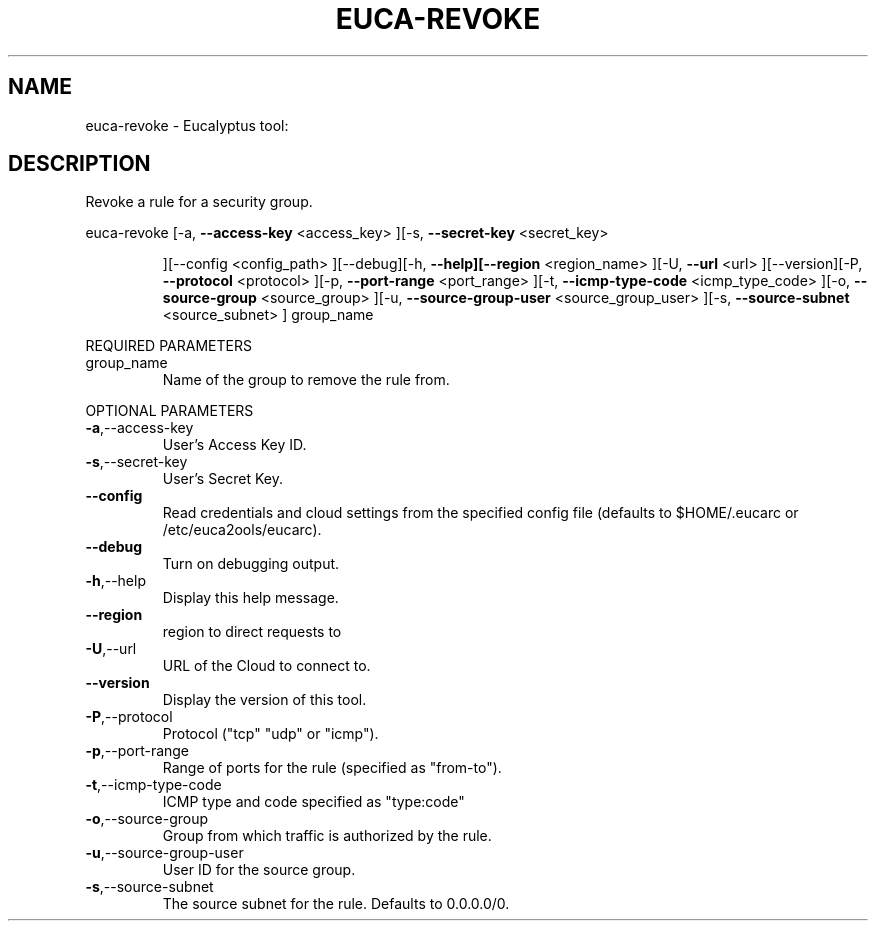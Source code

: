 .\" DO NOT MODIFY THIS FILE!  It was generated by help2man 1.38.2.
.TH EUCA-REVOKE "1" "April 2011" "euca-revoke         Version: 1.4 (BSD)" "User Commands"
.SH NAME
euca-revoke \- Eucalyptus tool:   
.SH DESCRIPTION
Revoke a rule for a security group.
.PP
euca\-revoke  [\-a, \fB\-\-access\-key\fR <access_key> ][\-s, \fB\-\-secret\-key\fR <secret_key>
.IP
][\-\-config <config_path> ][\-\-debug][\-h, \fB\-\-help][\-\-region\fR
<region_name> ][\-U, \fB\-\-url\fR <url> ][\-\-version][\-P, \fB\-\-protocol\fR
<protocol> ][\-p, \fB\-\-port\-range\fR <port_range> ][\-t, \fB\-\-icmp\-type\-code\fR
<icmp_type_code> ][\-o, \fB\-\-source\-group\fR <source_group> ][\-u,
\fB\-\-source\-group\-user\fR <source_group_user> ][\-s, \fB\-\-source\-subnet\fR
<source_subnet> ] group_name
.PP
REQUIRED PARAMETERS
.TP
group_name
Name of the group to remove the rule from.
.PP
OPTIONAL PARAMETERS
.TP
\fB\-a\fR,\-\-access\-key
User's Access Key ID.
.TP
\fB\-s\fR,\-\-secret\-key
User's Secret Key.
.TP
\fB\-\-config\fR
Read credentials and cloud settings
from the specified config file (defaults to
$HOME/.eucarc or /etc/euca2ools/eucarc).
.TP
\fB\-\-debug\fR
Turn on debugging output.
.TP
\fB\-h\fR,\-\-help
Display this help message.
.TP
\fB\-\-region\fR
region to direct requests to
.TP
\fB\-U\fR,\-\-url
URL of the Cloud to connect to.
.TP
\fB\-\-version\fR
Display the version of this tool.
.TP
\fB\-P\fR,\-\-protocol
Protocol ("tcp" "udp" or "icmp").
.TP
\fB\-p\fR,\-\-port\-range
Range of ports for the rule (specified as
"from\-to").
.TP
\fB\-t\fR,\-\-icmp\-type\-code
ICMP type and code specified as "type:code"
.TP
\fB\-o\fR,\-\-source\-group
Group from which traffic is authorized
by the rule.
.TP
\fB\-u\fR,\-\-source\-group\-user
User ID for the source group.
.TP
\fB\-s\fR,\-\-source\-subnet
The source subnet for the rule.
Defaults to 0.0.0.0/0.
